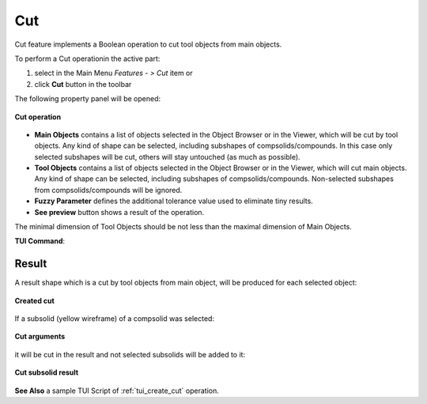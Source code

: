 .. |bool_cut.icon|    image:: images/bool_cut.png
   :height: 16px

.. _featureCut:

Cut
===

Cut feature implements a Boolean operation to cut tool objects from main objects.

To perform a Cut operationin the active part:

#. select in the Main Menu *Features - > Cut* item  or
#. click |bool_cut.icon| **Cut** button in the toolbar

The following property panel will be opened:

.. figure:: images/boolean_cut_property_panel.png
   :align: center

   **Cut operation**

- **Main Objects** contains a list of objects selected in the Object Browser or in the Viewer, which will be cut by tool objects.
  Any kind of shape can be selected, including subshapes of compsolids/compounds.
  In this case only selected subshapes will be cut, others will stay untouched (as much as possible).
- **Tool Objects** contains a list of objects selected in the Object Browser or in the Viewer, which will cut main objects.
  Any kind of shape can be selected, including subshapes of compsolids/compounds.
  Non-selected subshapes from compsolids/compounds will be ignored.
- **Fuzzy Parameter** defines the additional tolerance value used to eliminate tiny results.
- **See preview** button shows a result of the operation.

The minimal dimension of Tool Objects should be not less than the maximal dimension of Main Objects.

**TUI Command**:

.. py:function:: model.addCut(Part_doc, mainObjects, toolObjects, fuzzy)

    :param part: The current part object
    :param list: A list of main objects.
    :param list: A list of tool objects.
    :param real: Additional tolerance used to eliminate tiny results (optional).
    :return: Created object

Result
""""""

A result shape which is a cut by tool objects from main object, will be produced for each selected object:

.. figure:: images/CreatedCut.png
   :align: center

   **Created cut**

If a subsolid (yellow wireframe) of a compsolid was selected:

.. figure:: images/boolean_cut_subsolids_arguments.png
   :align: center

   **Cut arguments**

it will be cut in the result and not selected subsolids will be added to it:

.. figure:: images/boolean_cut_subsolids_result.png
   :align: center

   **Cut subsolid result**


**See Also** a sample TUI Script of :ref:`tui_create_cut` operation.
